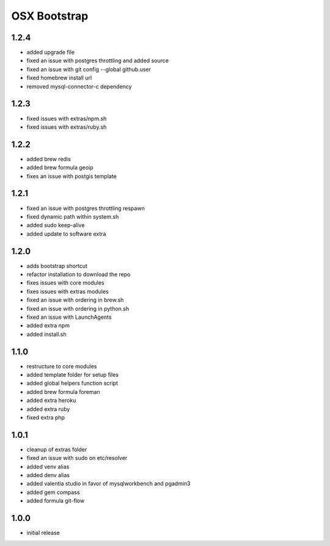 =============
OSX Bootstrap
=============

1.2.4
-----
- added upgrade file
- fixed an issue with postgres throttling and added source
- fixed an issue with git config --global github.user
- fixed homebrew install url
- removed mysql-connector-c dependency

1.2.3
-----
- fixed issues with extras/npm.sh
- fixed issues with extras/ruby.sh

1.2.2
-----
- added brew redis
- added brew formula geoip
- fixes an issue with postgis template

1.2.1
-----
- fixed an issue with postgres throttling respawn
- fixed dynamic path within system.sh
- added sudo keep-alive
- added update to software extra

1.2.0
-----
- adds bootstrap shortcut
- refactor installation to download the repo
- fixes issues with core modules
- fixes issues with extras modules
- fixed an issue with ordering in brew.sh
- fixed an issue with ordering in python.sh
- fixed an issue with LaunchAgents
- added extra npm
- added install.sh

1.1.0
-----
- restructure to core modules
- added template folder for setup files
- added global helpers function script
- added brew formula foreman
- added extra heroku
- added extra ruby
- fixed extra php

1.0.1
-----
- cleanup of extras folder
- fixed an issue with sudo on etc/resolver
- added venv alias
- added denv alias
- added valentia studio in favor of mysqlworkbench and pgadmin3
- added gem compass
- added formula git-flow

1.0.0
-----
- initial release
